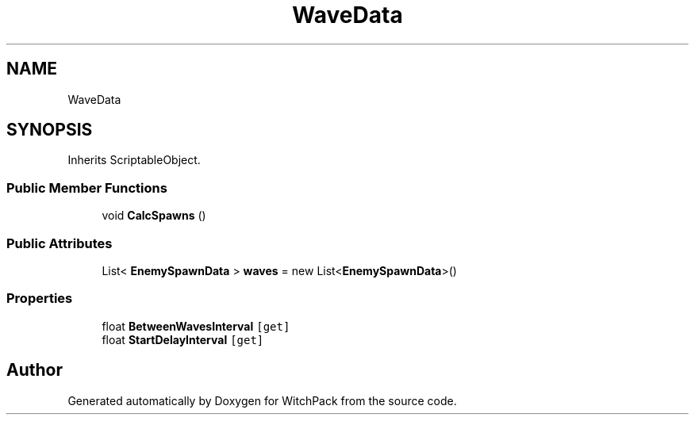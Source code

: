 .TH "WaveData" 3 "Mon Jan 29 2024" "Version 0.096" "WitchPack" \" -*- nroff -*-
.ad l
.nh
.SH NAME
WaveData
.SH SYNOPSIS
.br
.PP
.PP
Inherits ScriptableObject\&.
.SS "Public Member Functions"

.in +1c
.ti -1c
.RI "void \fBCalcSpawns\fP ()"
.br
.in -1c
.SS "Public Attributes"

.in +1c
.ti -1c
.RI "List< \fBEnemySpawnData\fP > \fBwaves\fP = new List<\fBEnemySpawnData\fP>()"
.br
.in -1c
.SS "Properties"

.in +1c
.ti -1c
.RI "float \fBBetweenWavesInterval\fP\fC [get]\fP"
.br
.ti -1c
.RI "float \fBStartDelayInterval\fP\fC [get]\fP"
.br
.in -1c

.SH "Author"
.PP 
Generated automatically by Doxygen for WitchPack from the source code\&.
